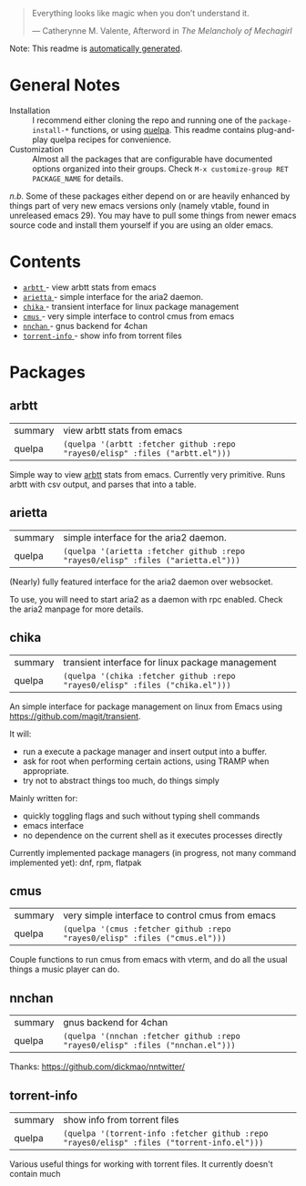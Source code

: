 #+begin_quote
Everything looks like magic when you don’t understand it.

  --- Catherynne M. Valente, Afterword in /The Melancholy of Mechagirl/
#+end_quote
Note: This readme is [[https://github.com/rayes0/elisp/blob/master/.github/make-readme.el][automatically generated]].
* General Notes
- Installation :: I recommend either cloning the repo and running one of the ~package-install-*~ functions, or using [[https://github.com/quelpa/quelpa][quelpa]]. This readme contains plug-and-play quelpa recipes for convenience.
- Customization :: Almost all the packages that are configurable have documented options organized into their groups. Check ~M-x customize-group RET PACKAGE_NAME~ for details.

/n.b./ Some of these packages either depend on or are heavily enhanced by things part of very new emacs versions only (namely vtable, found in unreleased emacs 29). You may have to pull some things from newer emacs source code and install them yourself if you are using an older emacs.
* Contents
- [[#arbtt][ ~arbtt~ ]] - view arbtt stats from emacs
- [[#arietta][ ~arietta~ ]] - simple interface for the aria2 daemon.
- [[#chika][ ~chika~ ]] - transient interface for linux package management
- [[#cmus][ ~cmus~ ]] - very simple interface to control cmus from emacs
- [[#nnchan][ ~nnchan~ ]] - gnus backend for 4chan
- [[#torrent-info][ ~torrent-info~ ]] - show info from torrent files
* Packages
**  arbtt
| summary | view arbtt stats from emacs |
| quelpa  | ~(quelpa '(arbtt :fetcher github :repo "rayes0/elisp" :files ("arbtt.el")))~ |
Simple way to view [[https://github.com/nomeata/arbtt][arbtt]] stats from emacs.
Currently very primitive. Runs arbtt with csv output, and parses that into a table.
**  arietta
| summary | simple interface for the aria2 daemon. |
| quelpa  | ~(quelpa '(arietta :fetcher github :repo "rayes0/elisp" :files ("arietta.el")))~ |
(Nearly) fully featured interface for the aria2 daemon over websocket.

To use, you will need to start aria2 as a daemon with rpc enabled.
Check the aria2 manpage for more details.
**  chika
| summary | transient interface for linux package management |
| quelpa  | ~(quelpa '(chika :fetcher github :repo "rayes0/elisp" :files ("chika.el")))~ |
An simple interface for package management on linux from Emacs using <https://github.com/magit/transient>.

It will:
  - run a execute a package manager and insert output into a buffer.
  - ask for root when performing certain actions, using TRAMP when appropriate.
  - try not to abstract things too much, do things simply

Mainly written for:
  - quickly toggling flags and such without typing shell commands
  - emacs interface
  - no dependence on the current shell as it executes processes directly

Currently implemented package managers (in progress, not many command implemented yet):
dnf, rpm, flatpak
**  cmus
| summary | very simple interface to control cmus from emacs |
| quelpa  | ~(quelpa '(cmus :fetcher github :repo "rayes0/elisp" :files ("cmus.el")))~ |
Couple functions to run cmus from emacs with vterm,
and do all the usual things a music player can do.
**  nnchan
| summary | gnus backend for 4chan |
| quelpa  | ~(quelpa '(nnchan :fetcher github :repo "rayes0/elisp" :files ("nnchan.el")))~ |
Thanks: https://github.com/dickmao/nntwitter/
**  torrent-info
| summary | show info from torrent files |
| quelpa  | ~(quelpa '(torrent-info :fetcher github :repo "rayes0/elisp" :files ("torrent-info.el")))~ |
Various useful things for working with torrent files.
It currently doesn't contain much
